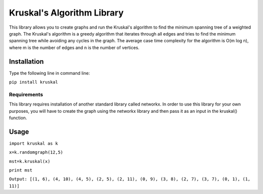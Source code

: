 ============================
Kruskal's Algorithm Library
============================

This library allows you to create graphs and run the Kruskal's algorithm to find the minimum spanning tree of a weighted graph. The Kruskal's algorithm is a greedy algorithm that iterates through all edges and tries to find the minimum spanning tree while avoiding any cycles in the graph. The average case time complexity for the algorithm is O(m log n), where m is the number of edges and n is the number of vertices.

***************
Installation
***************
Type the following line in command line:

``pip install kruskal``

Requirements
===============
This library requires installation of another standard library called networkx. In order to use this library for your own purposes, you will have to create the graph using the networkx library and then pass it as an input in the kruskal() function.

***************
Usage
***************

``import kruskal as k``

``x=k.randomgraph(12,5)``

``mst=k.kruskal(x)``

``print mst``

``Output: [(1, 6), (4, 10), (4, 5), (2, 5), (2, 11), (0, 9), (3, 8), (2, 7), (3, 7), (0, 1), (1, 11)]``

